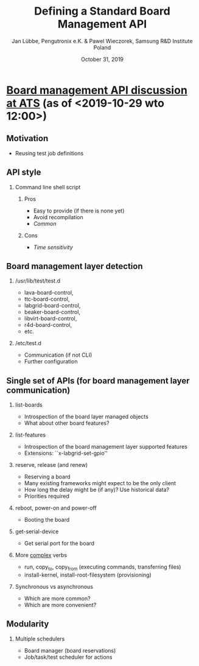 #+TITLE: Defining a Standard Board Management API
#+AUTHOR: Jan Lübbe, Pengutronix e.K. & Pawel Wieczorek, Samsung R&D Institute Poland
#+DATE: October 31, 2019
#+LANGUAGE: en
#+LATEX_CLASS: beamer
#+LATEX_CLASS_OPTIONS: [aspectratio=169,presentation]
#+BEAMER_HEADER: \usetheme[sectionpage=none,numbering=fraction,block=fill]{metropolis}
#+BEAMER_HEADER: \setbeamercolor{block title alerted}{fg=red}
#+BEAMER_FONT_THEME: structurebold
#+STARTUP: beamer
#+OPTIONS: H:2 toc:nil

* [[https://lists.yoctoproject.org/pipermail/automated-testing/2019-October/000540.html][Board management API discussion at ATS]] (as of <2019-10-29 wto 12:00>)
** Motivation
- Reusing test job definitions
** API style
*** Command line shell script
**** Pros
- Easy to provide (if there is none yet)
- Avoid recompilation
- /Common/
**** Cons
- /Time sensitivity/
** Board management layer detection
*** /usr/lib/test/test.d
- lava-board-control,
- ttc-board-control,
- labgrid-board-control,
- beaker-board-control,
- libvirt-board-control,
- r4d-board-control,
- etc.
*** /etc/test.d
- Communication (if not CLI)
- Further configuration
** Single set of APIs (for board management layer communication)
*** list-boards
- Introspection of the board layer managed objects
- What about other board features?
*** list-features
- Introspection of the board management layer supported features
- Extensions: ``x-labgrid-set-gpio''
*** reserve, release (and renew)
- Reserving a board
- Many existing frameworks might expect to be the only client
- How long the delay might be (if any)? Use historical data?
- Priorities required
*** reboot, power-on and power-off
- Booting the board
*** get-serial-device
- Get serial port for the board
*** More _complex_ verbs
- run, copy_to, copy_from (executing commands, transferring files)
- install-kernel, install-root-filesystem (provisioning)
*** Synchronous vs asynchronous
- Which are more common?
- Which are more convenient?
** Modularity
*** Multiple schedulers
- Board manager (board reservations)
- Job/task/test scheduler for actions
